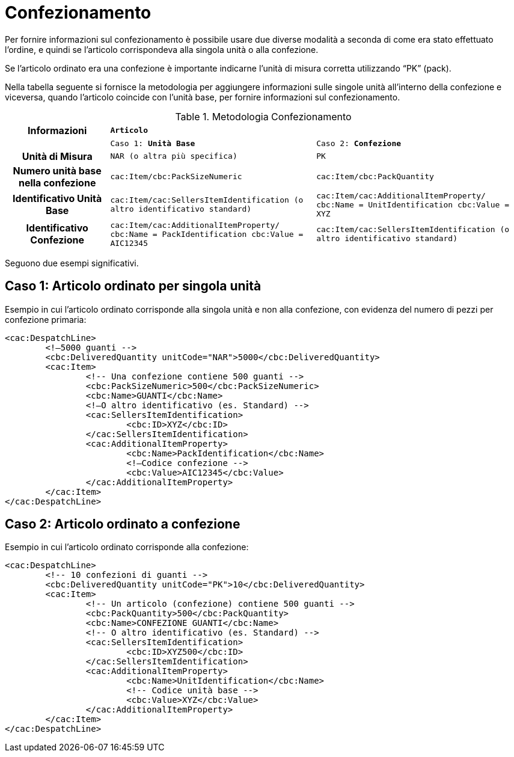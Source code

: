 
[[confezionamento]]
= Confezionamento

Per fornire informazioni sul confezionamento è possibile usare due diverse modalità a seconda di come era stato effettuato l’ordine, e quindi se l’articolo corrispondeva alla singola unità o alla confezione.

Se l’articolo ordinato era una confezione è importante indicarne l’unità di misura corretta utilizzando “PK” (pack).

Nella tabella seguente si fornisce la metodologia per aggiungere informazioni sulle singole unità all’interno della confezione e viceversa, quando l’articolo coincide con l’unità base, per fornire informazioni sul confezionamento.

.Metodologia Confezionamento
[width="100%", cols="1h,2m,2m"]
|===

| *Informazioni* 2+^| *Articolo*

|
| Caso 1: *Unità Base*
| Caso 2: *Confezione*

| Unità di Misura
| NAR  (o altra più specifica)
| PK

| Numero unità base nella confezione
| cac:Item/cbc:PackSizeNumeric
| cac:Item/cbc:PackQuantity

| Identificativo Unità Base
| cac:Item/cac:SellersItemIdentification (o altro identificativo standard)
| cac:Item/cac:AdditionalItemProperty/
cbc:Name = UnitIdentification
cbc:Value = XYZ 

| Identificativo Confezione
| cac:Item/cac:AdditionalItemProperty/
cbc:Name = PackIdentification
cbc:Value = AIC12345
| cac:Item/cac:SellersItemIdentification (o altro identificativo standard)
|===

Seguono due esempi significativi.

== Caso 1: Articolo ordinato per singola unità

.Esempio in cui l’articolo ordinato corrisponde alla singola unità e non alla confezione, con evidenza del numero di pezzi per confezione primaria:
[source, xml, indent=0]
----
<cac:DespatchLine>
	<!—5000 guanti -->
	<cbc:DeliveredQuantity unitCode="NAR">5000</cbc:DeliveredQuantity>
	<cac:Item>
		<!-- Una confezione contiene 500 guanti -->
		<cbc:PackSizeNumeric>500</cbc:PackSizeNumeric> 
		<cbc:Name>GUANTI</cbc:Name> 
		<!—O altro identificativo (es. Standard) -->  
		<cac:SellersItemIdentification>
			<cbc:ID>XYZ</cbc:ID> 
		</cac:SellersItemIdentification>
		<cac:AdditionalItemProperty>
			<cbc:Name>PackIdentification</cbc:Name>
			<!—Codice confezione -->   
			<cbc:Value>AIC12345</cbc:Value> 
		</cac:AdditionalItemProperty>
	</cac:Item>
</cac:DespatchLine>
----

== Caso 2: Articolo ordinato a confezione

.Esempio in cui l’articolo ordinato corrisponde alla confezione:
[source, xml, indent=0]
----
<cac:DespatchLine>
	<!-- 10 confezioni di guanti -->
	<cbc:DeliveredQuantity unitCode="PK">10</cbc:DeliveredQuantity>
	<cac:Item>
		<!-- Un articolo (confezione) contiene 500 guanti -->
		<cbc:PackQuantity>500</cbc:PackQuantity>
		<cbc:Name>CONFEZIONE GUANTI</cbc:Name> 
		<!-- O altro identificativo (es. Standard) -->  
		<cac:SellersItemIdentification>
			<cbc:ID>XYZ500</cbc:ID> 
		</cac:SellersItemIdentification>
		<cac:AdditionalItemProperty>
			<cbc:Name>UnitIdentification</cbc:Name>
			<!-- Codice unità base -->
			<cbc:Value>XYZ</cbc:Value> 
		</cac:AdditionalItemProperty>
	</cac:Item>
</cac:DespatchLine>
----


